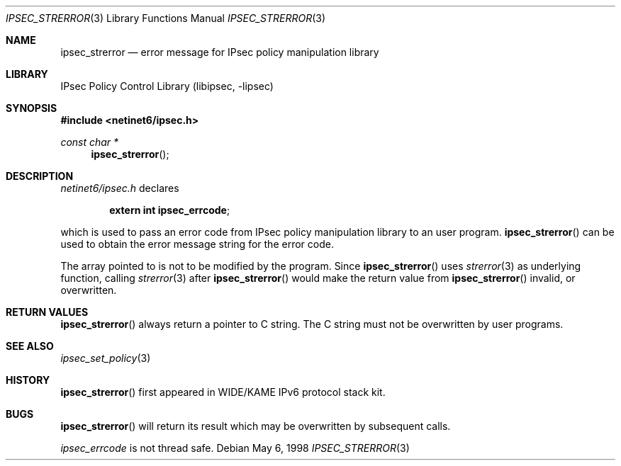 .\"	$NetBSD$
.\"
.\"	$KAME: ipsec_strerror.3,v 1.9 2001/08/17 07:21:36 itojun Exp $
.\"
.\" Copyright (C) 1995, 1996, 1997, 1998, and 1999 WIDE Project.
.\" All rights reserved.
.\"
.\" Redistribution and use in source and binary forms, with or without
.\" modification, are permitted provided that the following conditions
.\" are met:
.\" 1. Redistributions of source code must retain the above copyright
.\"    notice, this list of conditions and the following disclaimer.
.\" 2. Redistributions in binary form must reproduce the above copyright
.\"    notice, this list of conditions and the following disclaimer in the
.\"    documentation and/or other materials provided with the distribution.
.\" 3. Neither the name of the project nor the names of its contributors
.\"    may be used to endorse or promote products derived from this software
.\"    without specific prior written permission.
.\"
.\" THIS SOFTWARE IS PROVIDED BY THE PROJECT AND CONTRIBUTORS ``AS IS'' AND
.\" ANY EXPRESS OR IMPLIED WARRANTIES, INCLUDING, BUT NOT LIMITED TO, THE
.\" IMPLIED WARRANTIES OF MERCHANTABILITY AND FITNESS FOR A PARTICULAR PURPOSE
.\" ARE DISCLAIMED.  IN NO EVENT SHALL THE PROJECT OR CONTRIBUTORS BE LIABLE
.\" FOR ANY DIRECT, INDIRECT, INCIDENTAL, SPECIAL, EXEMPLARY, OR CONSEQUENTIAL
.\" DAMAGES (INCLUDING, BUT NOT LIMITED TO, PROCUREMENT OF SUBSTITUTE GOODS
.\" OR SERVICES; LOSS OF USE, DATA, OR PROFITS; OR BUSINESS INTERRUPTION)
.\" HOWEVER CAUSED AND ON ANY THEORY OF LIABILITY, WHETHER IN CONTRACT, STRICT
.\" LIABILITY, OR TORT (INCLUDING NEGLIGENCE OR OTHERWISE) ARISING IN ANY WAY
.\" OUT OF THE USE OF THIS SOFTWARE, EVEN IF ADVISED OF THE POSSIBILITY OF
.\" SUCH DAMAGE.
.\"
.Dd May 6, 1998
.Dt IPSEC_STRERROR 3
.Os
.\"
.Sh NAME
.Nm ipsec_strerror
.Nd error message for IPsec policy manipulation library
.\"
.Sh LIBRARY
.Lb libipsec
.Sh SYNOPSIS
.In netinet6/ipsec.h
.Ft "const char *"
.Fn ipsec_strerror
.\"
.Sh DESCRIPTION
.Pa netinet6/ipsec.h
declares
.Pp
.Dl extern int ipsec_errcode ;
.Pp
which is used to pass an error code from IPsec policy manipulation library
to an user program.
.Fn ipsec_strerror
can be used to obtain the error message string for the error code.
.Pp
The array pointed to is not to be modified by the program.
Since
.Fn ipsec_strerror
uses
.Xr strerror 3
as underlying function, calling
.Xr strerror 3
after
.Fn ipsec_strerror
would make the return value from
.Fn ipsec_strerror
invalid, or overwritten.
.\"
.Sh RETURN VALUES
.Fn ipsec_strerror
always return a pointer to C string.
The C string must not be overwritten by user programs.
.\"
.Sh SEE ALSO
.Xr ipsec_set_policy 3
.\"
.Sh HISTORY
.Fn ipsec_strerror
first appeared in WIDE/KAME IPv6 protocol stack kit.
.\"
.Sh BUGS
.Fn ipsec_strerror
will return its result which may be overwritten by subsequent calls.
.Pp
.Va ipsec_errcode
is not thread safe.
